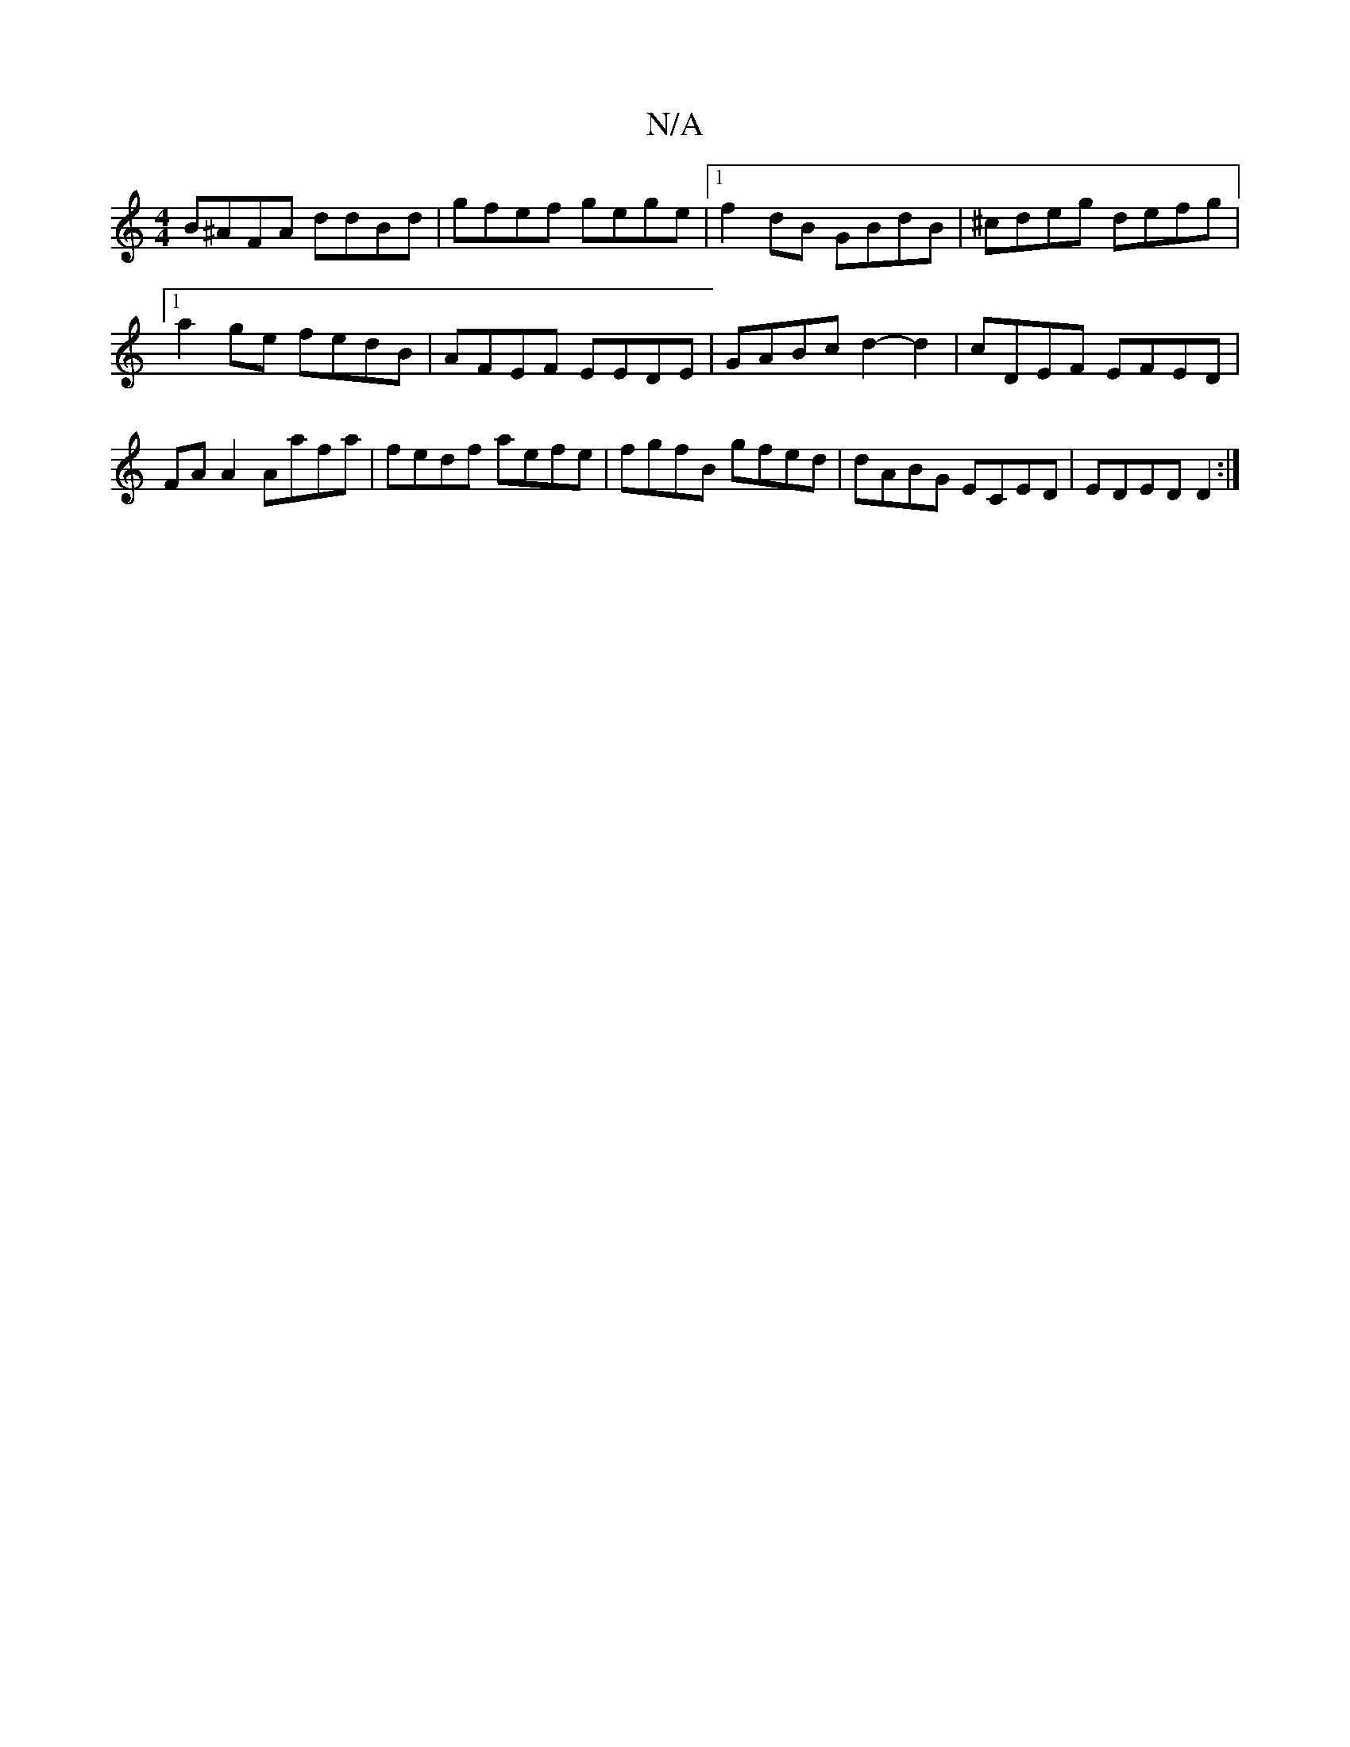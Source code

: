 X:1
T:N/A
M:4/4
R:N/A
K:Cmajor
B^AFA ddBd|gfef gege|1 f2 dB GBdB | ^cdeg defg |[1 a2 ge fedB|AFEF EEDE| GABc d2- d2 | cDEF EFED | FA A2 Aafa | fedf aefe | fgfB gfed |dABG ECED | EDED D2 :|

e2d2fa | af gfef | ge ~g2 fedB |1 AABA de
